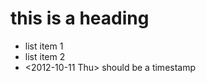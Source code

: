 #+title testing org-mode formatting
* this is a heading
  - list item 1
  - list item 2
  - <2012-10-11 Thu> should be a timestamp
